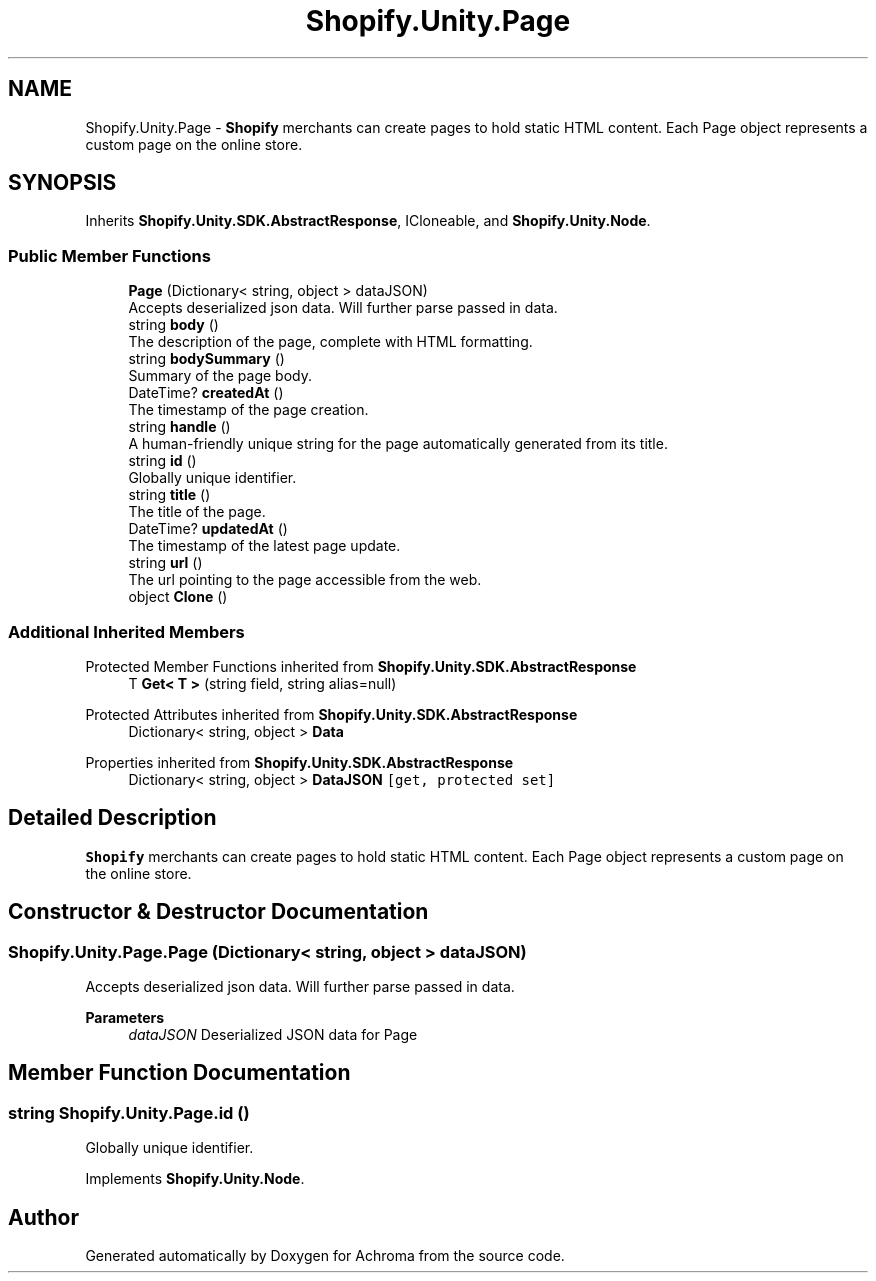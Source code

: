 .TH "Shopify.Unity.Page" 3 "Achroma" \" -*- nroff -*-
.ad l
.nh
.SH NAME
Shopify.Unity.Page \- \fBShopify\fP merchants can create pages to hold static HTML content\&. Each Page object represents a custom page on the online store\&.  

.SH SYNOPSIS
.br
.PP
.PP
Inherits \fBShopify\&.Unity\&.SDK\&.AbstractResponse\fP, ICloneable, and \fBShopify\&.Unity\&.Node\fP\&.
.SS "Public Member Functions"

.in +1c
.ti -1c
.RI "\fBPage\fP (Dictionary< string, object > dataJSON)"
.br
.RI "Accepts deserialized json data\&.  Will further parse passed in data\&. "
.ti -1c
.RI "string \fBbody\fP ()"
.br
.RI "The description of the page, complete with HTML formatting\&. "
.ti -1c
.RI "string \fBbodySummary\fP ()"
.br
.RI "Summary of the page body\&. "
.ti -1c
.RI "DateTime? \fBcreatedAt\fP ()"
.br
.RI "The timestamp of the page creation\&. "
.ti -1c
.RI "string \fBhandle\fP ()"
.br
.RI "A human-friendly unique string for the page automatically generated from its title\&. "
.ti -1c
.RI "string \fBid\fP ()"
.br
.RI "Globally unique identifier\&. "
.ti -1c
.RI "string \fBtitle\fP ()"
.br
.RI "The title of the page\&. "
.ti -1c
.RI "DateTime? \fBupdatedAt\fP ()"
.br
.RI "The timestamp of the latest page update\&. "
.ti -1c
.RI "string \fBurl\fP ()"
.br
.RI "The url pointing to the page accessible from the web\&. "
.ti -1c
.RI "object \fBClone\fP ()"
.br
.in -1c
.SS "Additional Inherited Members"


Protected Member Functions inherited from \fBShopify\&.Unity\&.SDK\&.AbstractResponse\fP
.in +1c
.ti -1c
.RI "T \fBGet< T >\fP (string field, string alias=null)"
.br
.in -1c

Protected Attributes inherited from \fBShopify\&.Unity\&.SDK\&.AbstractResponse\fP
.in +1c
.ti -1c
.RI "Dictionary< string, object > \fBData\fP"
.br
.in -1c

Properties inherited from \fBShopify\&.Unity\&.SDK\&.AbstractResponse\fP
.in +1c
.ti -1c
.RI "Dictionary< string, object > \fBDataJSON\fP\fC [get, protected set]\fP"
.br
.in -1c
.SH "Detailed Description"
.PP 
\fBShopify\fP merchants can create pages to hold static HTML content\&. Each Page object represents a custom page on the online store\&. 
.SH "Constructor & Destructor Documentation"
.PP 
.SS "Shopify\&.Unity\&.Page\&.Page (Dictionary< string, object > dataJSON)"

.PP
Accepts deserialized json data\&.  Will further parse passed in data\&. 
.PP
\fBParameters\fP
.RS 4
\fIdataJSON\fP Deserialized JSON data for Page
.RE
.PP

.SH "Member Function Documentation"
.PP 
.SS "string Shopify\&.Unity\&.Page\&.id ()"

.PP
Globally unique identifier\&. 
.PP
Implements \fBShopify\&.Unity\&.Node\fP\&.

.SH "Author"
.PP 
Generated automatically by Doxygen for Achroma from the source code\&.
